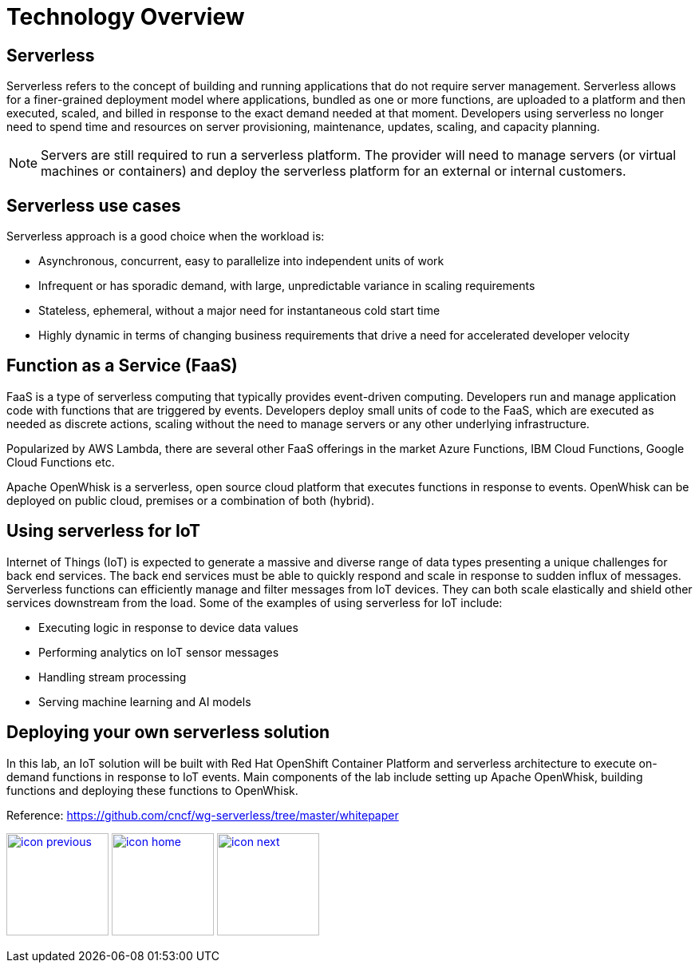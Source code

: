 :imagesdir: images
:icons: font
:source-highlighter: prettify

ifdef::env-github[]
:tip-caption: :bulb:
:note-caption: :information_source:
:important-caption: :heavy_exclamation_mark:
:caution-caption: :fire:
:warning-caption: :warning:
endif::[]

= Technology Overview

== Serverless
Serverless refers to the concept of building and running applications that do not require server management. Serverless allows for a finer-grained deployment model where applications, bundled as one or more functions, are uploaded to a platform and then executed, scaled, and billed in response to the exact demand needed at that moment. Developers using serverless no longer need to spend time and resources on server provisioning, maintenance, updates, scaling, and capacity planning.

NOTE: Servers are still required to run a serverless platform. The provider will need to manage servers (or virtual machines or containers) and deploy the serverless platform for an external or internal customers.

== Serverless use cases
Serverless approach is a good choice when the workload is:

* Asynchronous, concurrent, easy to parallelize into independent units of work
* Infrequent or has sporadic demand, with large, unpredictable variance in scaling requirements
* Stateless, ephemeral, without a major need for instantaneous cold start time
* Highly dynamic in terms of changing business requirements that drive a need for accelerated developer velocity

== Function as a Service (FaaS)
FaaS is a type of serverless computing that typically provides event-driven computing. Developers run and manage application code with functions that are triggered by events. Developers deploy small units of code to the FaaS, which are executed as needed as discrete actions, scaling without the need to manage servers or any other underlying infrastructure.

Popularized by AWS Lambda, there are several other FaaS offerings in the market Azure Functions, IBM Cloud Functions, Google Cloud Functions etc.

Apache OpenWhisk is a serverless, open source cloud platform that executes functions in response to events. OpenWhisk can be deployed on public cloud, premises or a combination of both (hybrid).

== Using serverless for IoT
Internet of Things (IoT) is expected to generate a massive and diverse range of data types presenting a unique challenges for back end services.  The back end services must be able to quickly respond and scale in response to sudden influx of messages. Serverless functions can efficiently manage and filter messages from IoT devices. They can both scale elastically and shield other services downstream from the load. Some of the examples of using serverless for IoT include:

* Executing logic in response to device data values
* Performing analytics on IoT sensor messages
* Handling stream processing
* Serving machine learning and AI models

== Deploying your own serverless solution
In this lab, an IoT solution will be built with Red Hat OpenShift Container Platform and serverless architecture to execute on-demand functions in response to IoT events. Main components of the lab include setting up Apache OpenWhisk, building functions and deploying these functions to OpenWhisk.

Reference:
link:https://github.com/cncf/wg-serverless/tree/master/whitepaper[https://github.com/cncf/wg-serverless/tree/master/whitepaper]

[.text-center]
image:icons/icon-previous.png[align=left, width=128, link=lab_content.html] image:icons/icon-home.png[align="center",width=128, link=lab_content.html] image:icons/icon-next.png[align="right"width=128, link=iot_usecase.html]
